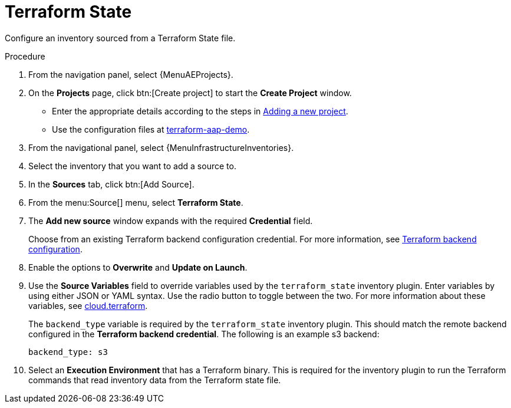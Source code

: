 [id="proc-controller-inv-source-terraform"]

= Terraform State

Configure an inventory sourced from a Terraform State file.

.Procedure

. From the navigation panel, select {MenuAEProjects}.
. On the *Projects* page, click btn:[Create project] to start the *Create Project* window.
** Enter the appropriate details according to the steps in xref:proc-controller-adding-a-project[Adding a new project].
** Use the configuration files at link:https://github.com/hakbailey/terraform-aap-demo[terraform-aap-demo].
. From the navigational panel, select {MenuInfrastructureInventories}.
. Select the inventory that you want to add a source to.
. In the *Sources* tab, click btn:[Add Source].
. From the menu:Source[] menu, select *Terraform State*.
. The *Add new source* window expands with the required *Credential* field. 
+
Choose from an existing Terraform backend configuration credential. For more information, see xref:ref-controller-credential-terraform[Terraform backend configuration].
. Enable the options to *Overwrite* and *Update on Launch*.
. Use the *Source Variables* field to override variables used by the `terraform_state` inventory plugin. 
Enter variables by using either JSON or YAML syntax. 
Use the radio button to toggle between the two. For more information about these variables, see link:https://github.com/ansible-collections/cloud.terraform/blob/main/plugins/inventory/terraform_state.py[cloud.terraform].
+
The `backend_type` variable is required by the `terraform_state` inventory plugin. 
This should match the remote backend configured in the *Terraform backend credential*.
The following is an example s3 backend:
+
----
backend_type: s3
----
+
//The current 2.5 test environment does not have the following option yet:
. Select an *Execution Environment* that has a Terraform binary. 
This is required for the inventory plugin to run the Terraform commands that read inventory data from the Terraform state file.



